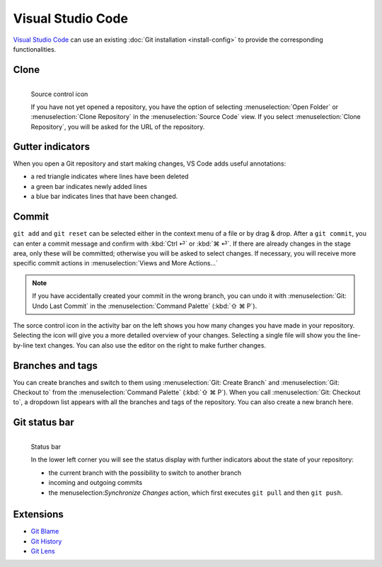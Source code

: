 Visual Studio Code
==================

`Visual Studio Code <https://code.visualstudio.com/>`_ can use an existing
:doc:`Git installation <install-config>` to provide the corresponding
functionalities.

Clone
-----

.. figure:: vs-code_source-control-icon.png
   :alt: Source control icon
   :align: left

   Source control icon

   If you have not yet opened a repository, you have the option of selecting
   :menuselection:`Open Folder` or :menuselection:`Clone Repository` in the
   :menuselection:`Source Code` view. If you select :menuselection:`Clone
   Repository`, you will be asked for the URL of the repository.

Gutter indicators
-----------------

When you open a Git repository and start making changes, VS Code adds useful
annotations:

* a red triangle indicates where lines have been deleted
* a green bar indicates newly added lines
* a blue bar indicates lines that have been changed.

Commit
------

``git add`` and ``git reset`` can be selected either in the context menu of a
file or by drag & drop. After a ``git commit``, you can enter a commit message
and confirm with :kbd:`Ctrl ⏎` or :kbd:`⌘ ⏎`. If there are already changes in
the stage area, only these will be committed; otherwise you will be asked to
select changes. If necessary, you will receive more specific commit actions in
:menuselection:`Views and More Actions…`

.. note::
    If you have accidentally created your commit in the wrong branch, you can
    undo it with :menuselection:`Git: Undo Last Commit` in the
    :menuselection:`Command Palette` (:kbd:`⇧ ⌘ P`).

The sorce control icon in the activity bar on the left shows you how many
changes you have made in your repository. Selecting the icon will give you a
more detailed overview of your changes. Selecting a single file will show you
the line-by-line text changes. You can also use the editor on the right to make
further changes.

Branches and tags
-----------------

You can create branches and switch to them using :menuselection:`Git: Create
Branch` and :menuselection:`Git: Checkout to` from the :menuselection:`Command
Palette` (:kbd:`⇧ ⌘ P`). When you call :menuselection:`Git: Checkout to`, a
dropdown list appears with all the branches and tags of the repository. You can
also create a new branch here.

Git status bar
--------------

.. figure:: vs-code_status-bar.png
   :alt: status bar
   :align: left

   Status bar

   In the lower left corner you will see the status display with further
   indicators about the state of your repository:

   * the current branch with the possibility to switch to another branch
   * incoming and outgoing commits
   * the menuselection:`Synchronize Changes` action, which first executes ``git
     pull`` and then ``git push``.

Extensions
----------

* `Git Blame
  <https://marketplace.visualstudio.com/items?itemName=waderyan.gitblame>`_
* `Git History
  <https://marketplace.visualstudio.com/items?itemName=donjayamanne.githistory>`_
* `Git Lens
  <https://marketplace.visualstudio.com/items?itemName=eamodio.gitlens>`_
